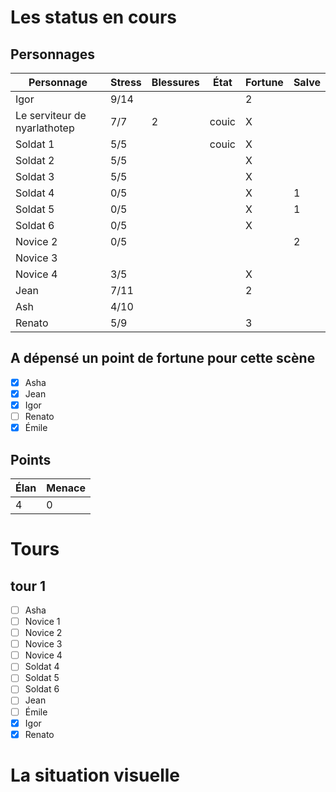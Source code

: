 * Les status en cours

** Personnages

| Personnage                   | Stress | Blessures | État  | Fortune | Salve |
|------------------------------+--------+-----------+-------+---------+-------|
| Igor                         | 9/14   |           |       | 2       |       |
| Le serviteur de nyarlathotep | 7/7    |         2 | couic | X       |       |
| Soldat 1                     | 5/5    |           | couic | X       |       |
| Soldat 2                     | 5/5    |           |       | X       |       |
| Soldat 3                     | 5/5    |           |       | X       |       |
| Soldat 4                     | 0/5    |           |       | X       |     1 |
| Soldat 5                     | 0/5    |           |       | X       |     1 |
| Soldat 6                     | 0/5    |           |       | X       |       |
| Novice 2                     | 0/5    |           |       |         |     2 |
| Novice 3                     |        |           |       |         |       |
| Novice 4                     | 3/5    |           |       | X       |       |
| Jean                         | 7/11   |           |       | 2       |       |
| Ash                          | 4/10   |           |       |         |       |
| Renato                       | 5/9    |           |       | 3       |       |

** A dépensé un point de fortune pour cette scène

- [X] Asha
- [X] Jean
- [X] Igor
- [ ] Renato
- [X] Émile

** Points

| Élan | Menace |
|------+--------|
|    4 |      0 |

* Tours

** tour 1

- [ ] Asha
- [ ] Novice 1
- [ ] Novice 2
- [ ] Novice 3
- [ ] Novice 4
- [ ] Soldat 4
- [ ] Soldat 5
- [ ] Soldat 6
- [ ] Jean
- [ ] Émile
- [X] Igor
- [X] Renato


* La situation visuelle

[[file:scene_4.JPG]]
